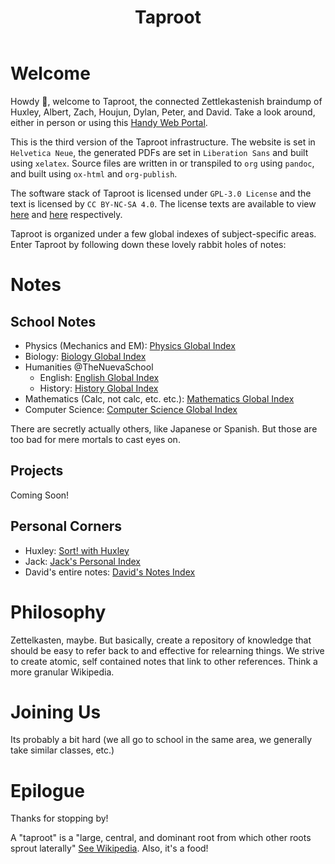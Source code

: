 :PROPERTIES:
:ID:       D57C3037-E5BD-45CB-A8FF-AC7A0C3B6632
:END:
#+TITLE: Taproot

#+OPTIONS: toc:nil
#+OPTIONS: date:nil
#+OPTIONS: author:nil

* Welcome
Howdy 👋, welcome to Taproot, the connected Zettlekastenish braindump of Huxley, Albert, Zach, Houjun, Dylan, Peter, and David. Take a look around, either in person or using this [[https://taproot3.sanity.gq][Handy Web Portal]].

This is the third version of the Taproot infrastructure. The website is set in =Helvetica Neue=, the generated PDFs are set in =Liberation Sans= and built using =xelatex=. Source files are written in or transpiled to =org= using =pandoc=, and built using =ox-html= and =org-publish=.

The software stack of Taproot is licensed under =GPL-3.0 License= and the text is licensed by =CC BY-NC-SA 4.0=. The license texts are available to view [[https://www.gnu.org/licenses/gpl-3.0.en.html][here]] and [[https://creativecommons.org/licenses/by-nc-sa/2.0/][here]] respectively.

Taproot is organized under a few global indexes of subject-specific areas. Enter Taproot by following down these lovely rabbit holes of notes:

* Notes

** School Notes
- Physics (Mechanics and EM): [[id:0E0AE645-9904-468C-AA37-100334B3B1B4][Physics Global Index]]
- Biology: [[id:1B1DC72F-80C5-4CF1-80B3-85AE4BE49C02][Biology Global Index]]
- Humanities @TheNuevaSchool
  - English: [[id:4576115D-0301-443C-9A74-D03095136AE7][English Global Index]]
  - History: [[id:0AB37414-6E00-4058-BF44-8A8BCB125283][History Global Index]]
- Mathematics (Calc, not calc, etc. etc.): [[id:BB405D47-99C4-43EA-AA0D-A424DB216E76][Mathematics Global Index]]
- Computer Science: [[id:9CB1B07C-C6E9-4EA0-957E-9FE6933CFA9B][Computer Science Global Index]]

There are secretly actually others, like Japanese or Spanish. But those are too bad for mere mortals to cast eyes on.

** Projects
Coming Soon!

** Personal Corners
- Huxley: [[file:corners/huxley/KBxSort.org][Sort! with Huxley]]
- Jack: [[id:D7528D4D-4CEE-4EC5-8ABF-11681B978B10][Jack's Personal Index]]
- David's entire notes: [[id:5EECF70E-52FD-438A-A5C9-BFE99195EFCE][David's Notes Index]]  

* Philosophy
Zettelkasten, maybe. But basically, create a repository of knowledge that should be easy to refer back to and effective for relearning things.
We strive to create atomic, self contained notes that link to other references. Think a more granular Wikipedia.

* Joining Us
Its probably a bit hard (we all go to school in the same area, we generally take similar classes, etc.)

* Epilogue
Thanks for stopping by!

A "taproot" is a "large, central, and dominant root from which other roots sprout laterally" [[https://en.wikipedia.org/wiki/Taproot][See Wikipedia]]. Also, it's a food!
